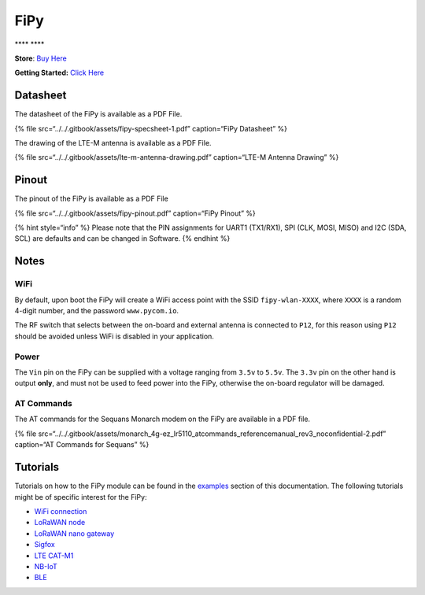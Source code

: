 FiPy
====

\***\*\ |image0| \***\*

**Store**: `Buy Here <https://pycom.io/product/fipy/>`__

**Getting Started:** `Click
Here <../../gettingstarted/connection/fipy.md>`__

Datasheet
---------

The datasheet of the FiPy is available as a PDF File.

{% file src=“../../.gitbook/assets/fipy-specsheet-1.pdf” caption=“FiPy
Datasheet” %}

The drawing of the LTE-M antenna is available as a PDF File.

{% file src=“../../.gitbook/assets/lte-m-antenna-drawing.pdf”
caption=“LTE-M Antenna Drawing” %}

Pinout
------

The pinout of the FiPy is available as a PDF File

{% file src=“../../.gitbook/assets/fipy-pinout.pdf” caption=“FiPy
Pinout” %}

|image1|

{% hint style=“info” %} Please note that the PIN assignments for UART1
(TX1/RX1), SPI (CLK, MOSI, MISO) and I2C (SDA, SCL) are defaults and can
be changed in Software. {% endhint %}

Notes
-----

WiFi
~~~~

By default, upon boot the FiPy will create a WiFi access point with the
SSID ``fipy-wlan-XXXX``, where ``XXXX`` is a random 4-digit number, and
the password ``www.pycom.io``.

The RF switch that selects between the on-board and external antenna is
connected to ``P12``, for this reason using ``P12`` should be avoided
unless WiFi is disabled in your application.

Power
~~~~~

The ``Vin`` pin on the FiPy can be supplied with a voltage ranging from
``3.5v`` to ``5.5v``. The ``3.3v`` pin on the other hand is output
**only**, and must not be used to feed power into the FiPy, otherwise
the on-board regulator will be damaged.

AT Commands
~~~~~~~~~~~

The AT commands for the Sequans Monarch modem on the FiPy are available
in a PDF file.

{% file
src=“../../.gitbook/assets/monarch_4g-ez_lr5110_atcommands_referencemanual_rev3_noconfidential-2.pdf”
caption=“AT Commands for Sequans” %}

Tutorials
---------

Tutorials on how to the FiPy module can be found in the
`examples <../../tutorials/introduction.md>`__ section of this
documentation. The following tutorials might be of specific interest for
the FiPy:

-  `WiFi connection <../../tutorials/all/wlan.md>`__
-  `LoRaWAN node <../../tutorials/lora/lorawan-abp.md>`__
-  `LoRaWAN nano
   gateway <../../tutorials/lora/lorawan-nano-gateway.md>`__
-  `Sigfox <../../tutorials/sigfox.md>`__
-  `LTE CAT-M1 <../../tutorials/lte/cat-m1.md>`__
-  `NB-IoT <../../tutorials/lte/nb-iot.md>`__
-  `BLE <../../tutorials/all/ble.md>`__

.. |image0| image:: ../../.gitbook/assets/assets-lil0igdl11z7jos_jpx-lkn7scqkkkb6tqb3uyo-lkn82srvkf3rhetvjpi-fipy-1.png
.. |image1| image:: ../../.gitbook/assets/fipy-pinout.png

